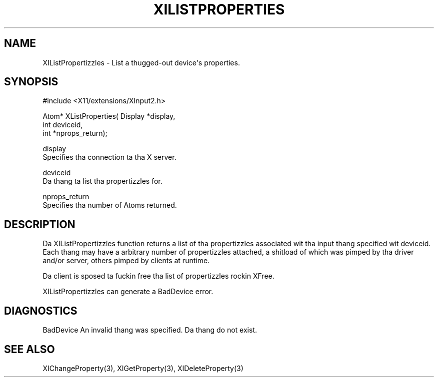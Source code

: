 '\" t
.\"     Title: xilistproperties
.\"    Author: [FIXME: author] [see http://docbook.sf.net/el/author]
.\" Generator: DocBook XSL Stylesheets v1.77.1 <http://docbook.sf.net/>
.\"      Date: 03/09/2013
.\"    Manual: \ \&
.\"    Source: \ \&
.\"  Language: Gangsta
.\"
.TH "XILISTPROPERTIES" "3" "03/09/2013" "\ \&" "\ \&"
.\" -----------------------------------------------------------------
.\" * Define some portabilitizzle stuff
.\" -----------------------------------------------------------------
.\" ~~~~~~~~~~~~~~~~~~~~~~~~~~~~~~~~~~~~~~~~~~~~~~~~~~~~~~~~~~~~~~~~~
.\" http://bugs.debian.org/507673
.\" http://lists.gnu.org/archive/html/groff/2009-02/msg00013.html
.\" ~~~~~~~~~~~~~~~~~~~~~~~~~~~~~~~~~~~~~~~~~~~~~~~~~~~~~~~~~~~~~~~~~
.ie \n(.g .ds Aq \(aq
.el       .ds Aq '
.\" -----------------------------------------------------------------
.\" * set default formatting
.\" -----------------------------------------------------------------
.\" disable hyphenation
.nh
.\" disable justification (adjust text ta left margin only)
.ad l
.\" -----------------------------------------------------------------
.\" * MAIN CONTENT STARTS HERE *
.\" -----------------------------------------------------------------
.SH "NAME"
XIListPropertizzles \- List a thugged-out device\*(Aqs properties\&.
.SH "SYNOPSIS"
.sp
.nf
#include <X11/extensions/XInput2\&.h>
.fi
.sp
.nf
Atom* XListProperties( Display *display,
                       int deviceid,
                       int *nprops_return);
.fi
.sp
.nf
display
       Specifies tha connection ta tha X server\&.
.fi
.sp
.nf
deviceid
       Da thang ta list tha propertizzles for\&.
.fi
.sp
.nf
nprops_return
       Specifies tha number of Atoms returned\&.
.fi
.SH "DESCRIPTION"
.sp
Da XIListPropertizzles function returns a list of tha propertizzles associated wit tha input thang specified wit deviceid\&. Each thang may have a arbitrary number of propertizzles attached, a shitload of which was pimped by tha driver and/or server, others pimped by clients at runtime\&.
.sp
Da client is sposed ta fuckin free tha list of propertizzles rockin XFree\&.
.sp
XIListPropertizzles can generate a BadDevice error\&.
.SH "DIAGNOSTICS"
.sp
BadDevice An invalid thang was specified\&. Da thang do not exist\&.
.SH "SEE ALSO"
.sp
XIChangeProperty(3), XIGetProperty(3), XIDeleteProperty(3)
